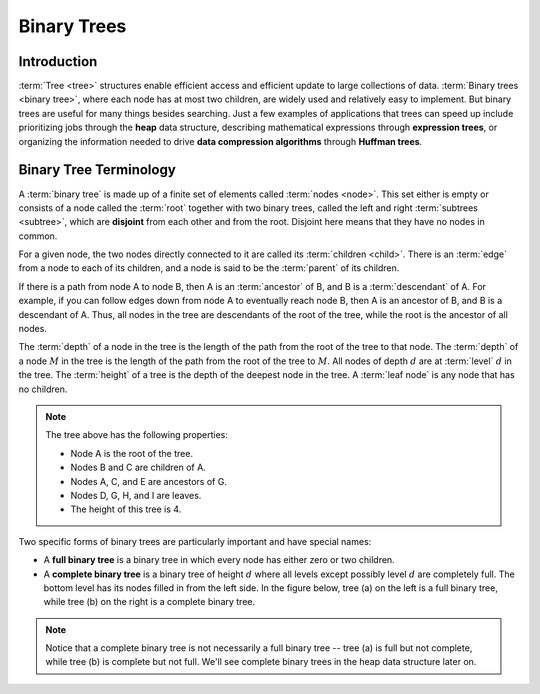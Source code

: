 Binary Trees
============

Introduction
------------

:term:`Tree <tree>` structures enable efficient access and efficient
update to large collections of data.
:term:`Binary trees <binary tree>`, where each node has at most two children,
are widely used and relatively easy to implement.
But binary trees are useful for many things besides searching.
Just a few examples of applications that trees can speed up include prioritizing jobs through the **heap** data structure,
describing mathematical expressions through **expression trees**,
or organizing the information needed to drive **data compression algorithms** through **Huffman trees**.


Binary Tree Terminology
-----------------------

A :term:`binary tree` is made up of a finite set of elements
called :term:`nodes <node>`.
This set either is empty or consists of a node called the
:term:`root` together with two binary trees, called the left and
right 
:term:`subtrees <subtree>`, which are **disjoint** from each other and
from the root. Disjoint here means that they have no nodes in common.

For a given node, the two nodes directly connected to it are called its :term:`children <child>`.
There is an :term:`edge` from a node to each of its children, and a node is said to be the :term:`parent` of its children.

If there is a path from node A to node B, 
then A is an :term:`ancestor` of B, and B is a :term:`descendant` of A. 
For example, if you can follow edges down from node A to eventually reach node B, then A is an ancestor of B, and B is a descendant of A. Thus, all nodes in the tree are descendants of the root of the tree, while the root is the ancestor of all nodes. 

The :term:`depth` of a node in the tree is the length of the path from the root of the tree to that node. The :term:`depth` of a node :math:`M` in the tree is the length
of the path from the root of the tree to :math:`M`.
All nodes of depth :math:`d` are at :term:`level` :math:`d` in the tree. The :term:`height` of a tree is the depth of the deepest node in the tree. A :term:`leaf node` is any node that has no children.


.. inlineav:: BinExampCON dgm
   :links: AV/Binary/BinExampCON.css
   :scripts: AV/Binary/BinExampCON.js
   :align: justify
   :keyword: Binary Trees; Binary Tree Terminology

.. note::

    The tree above has the following properties:

    - Node A is the root of the tree.
    - Nodes B and C are children of A.
    - Nodes A, C, and E are ancestors of G.
    - Nodes D, G, H, and I are leaves.
    - The height of this tree is 4.

Two specific forms of binary trees are particularly important and have special names:

- A **full binary tree** is a binary tree in which every node has either zero or two children.
- A **complete binary tree** is a binary tree of height :math:`d` where all levels except possibly level :math:`d` are completely full. The bottom level has its nodes filled in from the left side. In the figure below, tree (a) on the left is a full binary tree, while tree (b) on the right is a complete binary tree. 

.. inlineav:: FullCompCON dgm
   :links: AV/Binary/FullCompCON.css
   :scripts: AV/Binary/FullCompCON.js
   :align: center
   :keyword: Binary Trees; Binary Tree Terminology

.. note::

   Notice that a complete binary tree is not necessarily a full binary tree -- tree (a) is full but not complete, while tree (b) is complete but not full. We'll see complete binary trees in the heap data structure later on.


